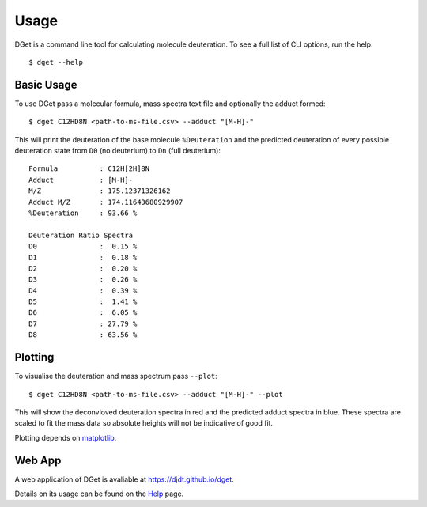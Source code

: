 Usage
=====

DGet is a command line tool for calculating molecule deuteration. To see a full list of CLI options, run the help::

    $ dget --help

Basic Usage
-----------

To use DGet pass a molecular formula, mass spectra text file and optionally the adduct formed::

    $ dget C12HD8N <path-to-ms-file.csv> --adduct "[M-H]-"

This will print the deuteration of the base molecule ``%Deuteration`` and the predicted deuteration of every possible deuteration state from ``D0`` (no deuterium) to ``Dn`` (full deuterium):: 

    Formula          : C12H[2H]8N
    Adduct           : [M-H]-
    M/Z              : 175.12371326162
    Adduct M/Z       : 174.11643680929907
    %Deuteration     : 93.66 %

    Deuteration Ratio Spectra
    D0               :  0.15 %
    D1               :  0.18 %
    D2               :  0.20 %
    D3               :  0.26 %
    D4               :  0.39 %
    D5               :  1.41 %
    D6               :  6.05 %
    D7               : 27.79 %
    D8               : 63.56 %

Plotting
--------

To visualise the deuteration and mass spectrum pass ``--plot``::

    $ dget C12HD8N <path-to-ms-file.csv> --adduct "[M-H]-" --plot

This will show the deconvloved deuteration spectra in red and the predicted adduct spectra in blue.
These spectra are scaled to fit the mass data so absolute heights will not be indicative of good fit.

.. image:: img/c12hd8n.png

Plotting depends on `matplotlib <https://matplotlib.org>`_.

Web App
-------

A web application of DGet is avaliable at `<https://djdt.github.io/dget>`_.

Details on its usage can be found on the `Help <https://djdt.github.io/dget/help>`_ page.

